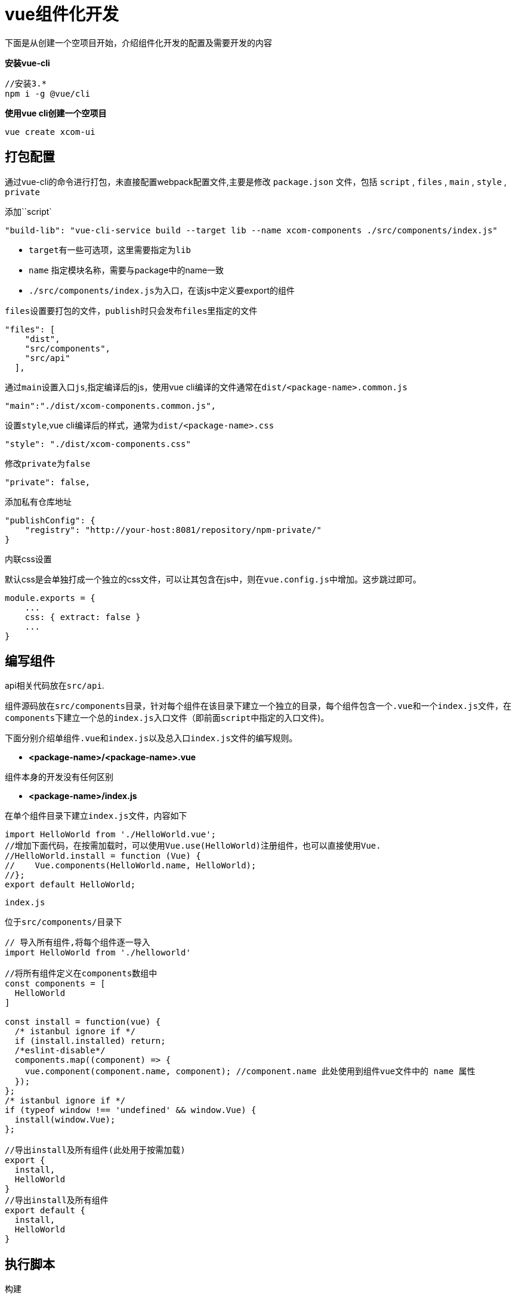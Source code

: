 = vue组件化开发

下面是从创建一个空项目开始，介绍组件化开发的配置及需要开发的内容

*安装vue-cli*
[source]
----
//安装3.*
npm i -g @vue/cli
----

*使用vue cli创建一个空项目*
[source]
----
vue create xcom-ui
----

== 打包配置
通过vue-cli的命令进行打包，未直接配置webpack配置文件,主要是修改 ``package.json`` 文件，包括 ``script`` , ``files`` , ``main`` , ``style`` , ``private`` 

添加``script` 
[source,js]
----
"build-lib": "vue-cli-service build --target lib --name xcom-components ./src/components/index.js"
----
* ``target``有一些可选项，这里需要指定为``lib``
* ``name`` 指定模块名称，需要与package中的name一致
* ``./src/components/index.js``为入口，在该js中定义要export的组件

``files``设置要打包的文件，``publish``时只会发布``files``里指定的文件
[source,js]
----
"files": [
    "dist",
    "src/components",
    "src/api"
  ],
----

通过``main``设置入口``js``,指定编译后的js，使用vue cli编译的文件通常在``dist/<package-name>.common.js``
[source,js]
----
"main":"./dist/xcom-components.common.js",
----

设置``style``,vue cli编译后的样式，通常为``dist/<package-name>.css``
[source,js]
----
"style": "./dist/xcom-components.css"
----

修改``private``为``false``
[source,js]
----
"private": false,
----

添加私有仓库地址
[source,js]
----
"publishConfig": {
    "registry": "http://your-host:8081/repository/npm-private/"
}
----
内联css设置

默认css是会单独打成一个独立的css文件，可以让其包含在js中，则在``vue.config.js``中增加。这步跳过即可。
[source,js]
----
module.exports = {
    ...
    css: { extract: false }
    ...
}
----

== 编写组件
api相关代码放在``src/api``.

组件源码放在``src/components``目录，针对每个组件在该目录下建立一个独立的目录，每个组件包含一个``.vue``和一个``index.js``文件，在``components``下建立一个总的``index.js``入口文件（即前面``script``中指定的入口文件)。

下面分别介绍单组件``.vue``和``index.js``以及总入口``index.js``文件的编写规则。

* **<package-name>/<package-name>.vue**

组件本身的开发没有任何区别
    
* **<package-name>/index.js**
    
在单个组件目录下建立``index.js``文件，内容如下
[source,js]
----
import HelloWorld from './HelloWorld.vue';
//增加下面代码，在按需加载时，可以使用Vue.use(HelloWorld)注册组件，也可以直接使用Vue.
//HelloWorld.install = function (Vue) {
//    Vue.components(HelloWorld.name, HelloWorld);
//};
export default HelloWorld;
----
    
``index.js``

位于``src/components/``目录下
[source,js]
----
// 导入所有组件,将每个组件逐一导入
import HelloWorld from './helloworld'

//将所有组件定义在components数组中
const components = [
  HelloWorld
]

const install = function(vue) {
  /* istanbul ignore if */
  if (install.installed) return;
  /*eslint-disable*/
  components.map((component) => {
    vue.component(component.name, component); //component.name 此处使用到组件vue文件中的 name 属性
  });
};
/* istanbul ignore if */
if (typeof window !== 'undefined' && window.Vue) {
  install(window.Vue);
};

//导出install及所有组件(此处用于按需加载)
export {
  install,
  HelloWorld
}
//导出install及所有组件
export default {
  install,
  HelloWorld
}
----

== 执行脚本

构建
[source]
----
npm run build-lib
----

发布到npm仓库
[source]
----
npm publish
----

== 本地测试
可以使用``pack``命令打一个本地的组件包,在工程根目录下的一个压缩包
[source]
----
npm pack
----

然后组件使用方在工程根目录下安装本地组件,安装后即可使用
[source,js]
----
npm i F:\git\my-vue-library\xcom-components-0.1.0.tgz
----

== 按需加载

添加``babel-plugin-component``插件
[source,js]
----
npm i babel-plugin-component -D
----

配置``.babelrc``，在项目的根目录下创建一个 ``.babelrc`` 的文件,也可以将以下内容添加到``babel.config.js``中，将``plugins``与``presets``并列
[source,js]
----
{
  "plugins": [
    [
      "component",
      {
        // 组件库的名字，需要和 package.json 里的 name 相同
        "libraryName": "xcom-<component-name>",
        // 存放组件的文件夹，如果不想配置此项，默认文件夹的名字为 lib
        "libDir": "src/components",
      }
    ]
  ]
}

----

修改整体的入口js文件，增加export部分，跟export default一样
[source,js]
----
export {
  install,
  HelloWorld
}

export default {
  install,
  HelloWorld
}

----

== 按需加载使用
组件的使用方，不需要特殊设置，只需要部分import即可,例如在``main.js``中
[source,js]
----
import {HelloWorld} from 'xcom-components'

Vue.component('HelloWorld',HelloWorld)
//也可以使用组件的名字
//Vue.component(HelloWorld.name,HelloWorld)

//如果组件下的index.js中定义了install方法，则也可以使用Vue.use
//Vue.use(HelloWorld)
----

==  目录规范

|===
|目录 |说明

|src/components/组件名 |存放组件化的页面
|src/api/|请求后台接口
|src/components/lib|对外发布按需加载组件（结构复杂的模块，可建立独立的lib目录，放置对外发布的组件声明

|===
  
         
        


